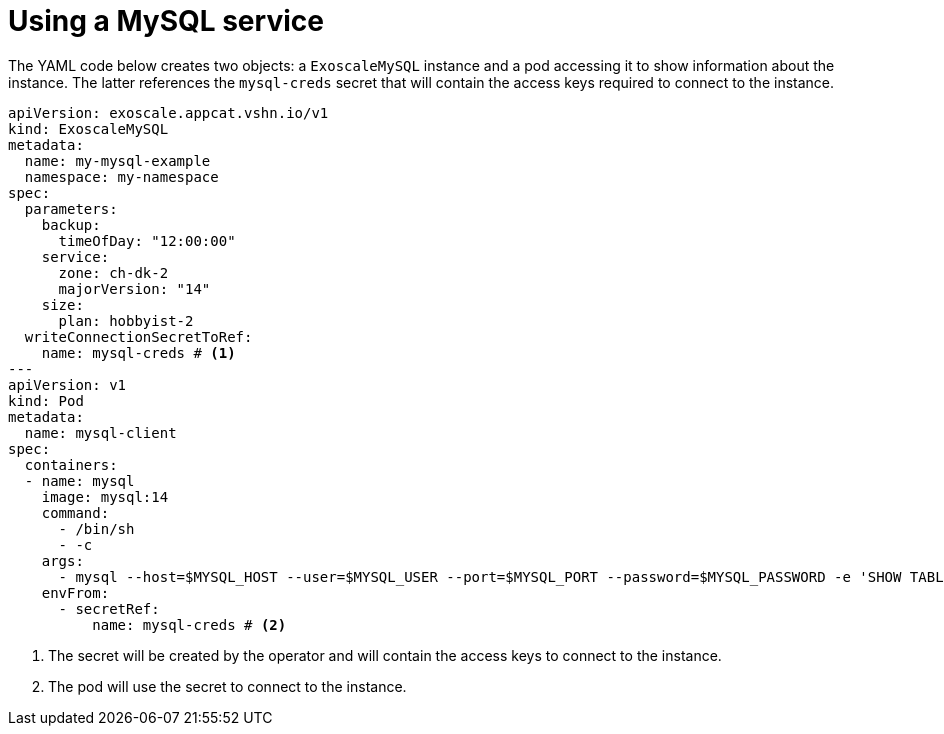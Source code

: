 = Using a MySQL service

The YAML code below creates two objects: a `ExoscaleMySQL` instance and a pod accessing it to show information about the instance.
The latter references the `mysql-creds` secret that will contain the access keys required to connect to the instance.

[source,yaml]
----
apiVersion: exoscale.appcat.vshn.io/v1
kind: ExoscaleMySQL
metadata:
  name: my-mysql-example
  namespace: my-namespace
spec:
  parameters:
    backup:
      timeOfDay: "12:00:00"
    service:
      zone: ch-dk-2
      majorVersion: "14"
    size:
      plan: hobbyist-2
  writeConnectionSecretToRef:
    name: mysql-creds # <1>
---
apiVersion: v1
kind: Pod
metadata:
  name: mysql-client
spec:
  containers:
  - name: mysql
    image: mysql:14
    command:
      - /bin/sh
      - -c
    args:
      - mysql --host=$MYSQL_HOST --user=$MYSQL_USER --port=$MYSQL_PORT --password=$MYSQL_PASSWORD -e 'SHOW TABLES' $MYSQL_DB
    envFrom:
      - secretRef:
          name: mysql-creds # <2>
----

<1> The secret will be created by the operator and will contain the access keys to connect to the instance.
<2> The pod will use the secret to connect to the instance.
